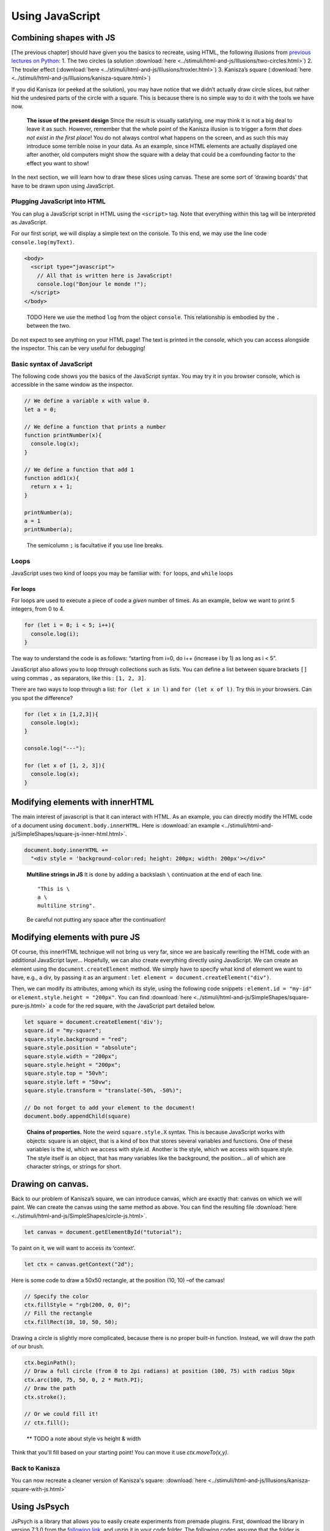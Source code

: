 Using JavaScript
================

Combining shapes with JS
------------------------

[The previous chapter] should have given you the basics to recreate,
using HTML, the following illusions from `previous lectures on
Python <https://pcbs.readthedocs.io/en/latest/stimulus-creation.html#static-visual-stimuli>`__:
1. The two circles (a solution :download:`here <../stimuli/html-and-js/Illusions/two-circles.html>`)
2. The troxler effect (:download:`here <../stimuli/html-and-js/Illusions/troxler.html>`)
3. Kanisza’s square (:download:`here <../stimuli/html-and-js/Illusions/kanisza-square.html>`)

If you did Kanisza (or peeked at the solution), you may have notice that
we didn’t actually draw circle slices, but rather hid the undesired
parts of the circle with a square. This is because there is no simple
way to do it with the tools we have now.

   **The issue of the present design** Since the result is visually
   satisfying, one may think it is not a big deal to leave it as such.
   However, remember that the whole point of the Kanisza illusion is to
   trigger a form *that does not exist in the first place*! You do not
   always control what happens on the screen, and as such this may
   introduce some terrible noise in your data. As an example, since HTML
   elements are actually displayed one after another, old computers
   might show the square with a delay that could be a comfounding factor
   to the effect you want to show!

In the next section, we will learn how to draw these slices using
canvas. These are some sort of ‘drawing boards’ that have to be drawn
upon using JavaScript.

Plugging JavaScript into HTML
~~~~~~~~~~~~~~~~~~~~~~~~~~~~~

You can plug a JavaScript script in HTML using the ``<script>`` tag.
Note that everything within this tag will be interpreted as JavaScript.

For our first script, we will display a simple text on the console. To
this end, we may use the line code ``console.log(myText)``.

.. code:: html

   <body>
     <script type="javascript">
       // All that is written here is JavaScript!
       console.log("Bonjour le monde !");
     </script>
   </body>

..

   TODO Here we use the method ``log`` from the object ``console``. This
   relationship is embodied by the ``.`` between the two.

Do not expect to see anything on your HTML page! The text is printed in
the console, which you can access alongside the inspector. This can be
very useful for debugging!

Basic syntax of JavaScript
~~~~~~~~~~~~~~~~~~~~~~~~~~

The following code shows you the basics of the JavaScript syntax. You
may try it in you browser console, which is accessible in the same
window as the inspector.

.. code:: javascript

   // We define a variable x with value 0.
   let a = 0;

   // We define a function that prints a number
   function printNumber(x){
     console.log(x);
   }

   // We define a function that add 1
   function add1(x){
     return x + 1;
   }

   printNumber(a);
   a = 1
   printNumber(a);

..

   The semicolumn ``;`` is facultative if you use line breaks.

Loops
~~~~~

JavaScript uses two kind of loops you may be familiar with: ``for``
loops, and ``while`` loops

For loops
^^^^^^^^^

For loops are used to execute a piece of code a *given* number of times.
As an example, below we want to print 5 integers, from 0 to 4.

.. code:: javascript

   for (let i = 0; i < 5; i++){
     console.log(i);
   }

The way to understand the code is as follows: “starting from i=0, do i++
(increase i by 1) as long as i < 5”.

JavaScript also allows you to loop through collections such as lists.
You can define a list between square brackets ``[]`` using commas ``,``
as separators, like this : ``[1, 2, 3]``.

There are two ways to loop through a list: ``for (let x in l)`` and
``for (let x of l)``. Try this in your browsers. Can you spot the
difference?

.. code:: javascript

   for (let x in [1,2,3]){
     console.log(x);
   }

   console.log("---");

   for (let x of [1, 2, 3]){
     console.log(x);
   }

Modifying elements with innerHTML
---------------------------------

The main interest of javascript is that it can interact with HTML. As an
example, you can directly modify the HTML code of a document using
``document.body.innerHTML``. Here is :download:`an
example <../stimuli/html-and-js/SimpleShapes/square-js-inner-html.html>`.

.. code:: javascript

   document.body.innerHTML +=
     "<div style = 'background-color:red; height: 200px; width: 200px'></div>"

..

   **Multiline strings in JS** It is done by adding a backslash ``\``
   continuation at the end of each line.

   ::

      "This is \
      a \
      multiline string".

   Be careful not putting any space after the continuation!

Modifying elements with pure JS
-------------------------------

Of course, this innerHTML technique will not bring us very far, since we
are basically rewriting the HTML code with an additional JavaScript
layer… Hopefully, we can also create everything directly using
JavaScript. We can create an element using the
``document.createElement`` method. We simply have to specify what kind
of element we want to have, e.g., a div, by passing it as an argument :
``let element = document.createElement("div")``.

Then, we can modify its attributes, among which its style, using the
following code snippets : ``element.id = "my-id"`` or
``element.style.height = "200px"``. You can find
:download:`here <../stimuli/html-and-js/SimpleShapes/square-pure-js.html>` a code for the
red square, with the JavaScript part detailed below.

.. code:: javascript

   let square = document.createElement('div');
   square.id = "my-square";
   square.style.background = "red";
   square.style.position = "absolute";
   square.style.width = "200px";
   square.style.height = "200px";
   square.style.top = "50vh";
   square.style.left = "50vw";
   square.style.transform = "translate(-50%, -50%)";

   // Do not forget to add your element to the document!
   document.body.appendChild(square)

..

   **Chains of properties.** Note the weird ``square.style.X`` syntax.
   This is because JavaScript works with objects: square is an object,
   that is a kind of box that stores several variables and functions.
   One of these variables is the id, which we access with style.id.
   Another is the style, which we access with square.style. The style
   itself is an object, that has many variables like the background, the
   position… all of which are character strings, or strings for short.

Drawing on canvas.
------------------

Back to our problem of Kanisza’s square, we can introduce canvas, which
are exactly that: canvas on which we will paint. We can create the canvas using the same method as above. You can find the resulting file
:download:`here <../stimuli/html-and-js/SimpleShapes/circle-js.html>`.

.. code:: javascript

   let canvas = document.getElementById("tutorial");

To paint on it, we will want to access its ‘context’.

.. code:: javascript

   let ctx = canvas.getContext("2d");

Here is some code to draw a 50x50 rectangle, at the position (10, 10)
–of the canvas!

.. code:: javascript

   // Specify the color
   ctx.fillStyle = "rgb(200, 0, 0)";
   // Fill the rectangle
   ctx.fillRect(10, 10, 50, 50);

Drawing a circle is slightly more complicated, because there is no
proper built-in function. Instead, we will draw the path of our brush.

.. code:: javascript

   ctx.beginPath();
   // Draw a full circle (from 0 to 2pi radians) at position (100, 75) with radius 50px
   ctx.arc(100, 75, 50, 0, 2 * Math.PI);
   // Draw the path
   ctx.stroke();

   // Or we could fill it!
   // ctx.fill();

..

   \*\* TODO a note about style vs height & width

Think that you'll fill based on your starting point! You can move it use `ctx.moveTo(x,y)`.

Back to Kanisza
~~~~~~~~~~~~~~~

You can now recreate a cleaner version of Kanisza's square:
:download:`here <../stimuli/html-and-js/Illusions/kanisza-square-with-js.html>`

Using JsPsych
-------------

JsPsych is a library that allows you to easily create experiments from
premade plugins. First, download the library in version 7.3.0 from the
`following
link <https://www.github.com/jspsych/jspsych/releases/latest/download/jspsych.zip>`__,
and unzip it in your code folder. The following codes assume that the
folder is named ``jspsych-7.3.0``.

We will start by creating a very simple ‘experiment’ that greets the
participant and registers any key they press :
:download:`jspsych-hello-world-example.html <../web-experiments/experiments/jspsych-hello-world-example.html>`.

Loading JsPsych
~~~~~~~~~~~~~~~

The library itself consists in the ``jspsych.js`` JavaScript file, which
we will load in our experiment. To load an external script in HTML, one
can simply use the ``src`` attribute of the ``<script>`` tag, with the
path to the script file as a value.

.. code:: html

   <!DOCTYPE html>
   <head>
     <title>A simple jsPsych experiment</title>
   </head>
   <body>
     <script src="./jspsych-7.3.0/jspsych.js">
     </script>
   </body>

Here, you only loaded all the helper functions of JsPsych. You will now
create an instance of the plugin using ``initJsPsych``, which will
handle all your JsPsych-related instructions.

.. code:: javascript

   const jsPsych = initJsPsych();

..

   **Constants** Notice that here we use a ``const`` instead of a
   ``let`` or ``var`` declaration. This means that the value of this
   variable can not be changed. This is convenient to prevent undesired
   bugs from redeclaring a variable.

Timeline and trials
~~~~~~~~~~~~~~~~~~~

As said in the introduction of the JsPsych lecture series, JsPsych
revolves around successive trials forming what is called a *timeline*.
This timeline is implemented as an array containing all the trials.
Arrays in JavaScript are defined using square brackets ``[]``. We will
first start with an empty timeline, which we’ll gradually fill.

.. code:: javascript

   let timeline = [];

..

   **Initializing non-empty arrays** Arrays may be implemented with
   items already in them, by simply putting the items within the square
   brackets ``[]`` and separating them with commas ``,``. As an example,
   if you already have two trials ``trial1`` and ``trial2``, you may
   create an array containing both (in this order) with
   ``[trial1, trial2]``.

We now want to create trials to fill our timeline with. You can think of
trials as a parametrized task, with the task being effectively encoded
as a JsPsych plugin.

For now, we will stick to simple decision tasks. Stimuli will be
displayed from simple HTML code similar to what we used previously. The
dedicated plugin is (logically) called ``jsPsychHtmlKeyboardResponse``.

We can thus instantiate a trial with this plugin, using an object
structure. Long story short, an object structure is defined using
brackets ``{}``; it holds properties, defined with ``name: value``, and
separated by commas ``,``. Below is the instantiation of a
``jsPsychHtmlKeyboardResponse`` trial.

.. code:: javascript

   let trial = {
     type: jsPsychHtmlKeyboardResponse,
   };

..

   **Trailing commas** You may notice I left a comma ``,`` after the
   ``type`` property, although I did not specify any other property.
   This is not a typo: it is what we call a *trailing comma*. JavaScript
   licenses them as it makes it easy to add new elements.

You may now add the trial to the timeline using the ``push`` method of
arrays, which adds an element at the end of it.

.. code:: javascript

   timeline.push(trial);

..

   **In-place modifications** TODO

And we can finally run the experiment with our 1-trial timeline, using
the ``jsPsych`` instance we previously created.

.. code:: javascript

   jsPsych.run(timeline);

Your final code should look like this:

.. code:: javascript

   // We initialize JsPsych
   const jsPsych = initJsPsych();

   // We create an empty timeline
   let timeline = [];

   // We create a basic decision trial
   let trial = {
     type: jsPsychHtmlKeyboardResponse,
   };

   // We add this trial to the timeline
   // /!\ Do not forget this essential step /!\
   timeline.push(trial);

   // We run the timeline with JsPsych
   jsPsych.run(timeline);

You may now run it by opening your HTML page. Press a key and see what
happens .

If nothing happens (and this should be the case!), just do as you should
always do in this situation: open the console. It should display you the
following error message in red: “You must specify a value for the
stimulus parameter in the html-keyboard-response plugin.”. Such errors
are fatal and prevent the script from proceeding any futher.

The issue here is that, although we did specify the type of our trial,
we did not give it the necessary parameters for it to run properly. As
the message tells us, we actually didn’t specify what stimulus this
decision task was about. In fact, the plugin displays “unspecified” as
the top of the page.

Let us first specify a simple text prompting to press any key as our
stimulus. We can do it as follows.

.. code:: javascript

   let trial = {
     type: jsPsychHtmlKeyboardResponse,
     stimulus: "Bonjour! Please press any key."
   }

Now, loading the page should prompt you with the text you entered. If
you press any key, it disappears: the experiment is actually finished.

   We could also use ``jsPsychImageKeyboardResponse`` if we want to
   pre-generate our stimuli as images and display them directly. More
   precisions
   `here <https://www.jspsych.org/7.3/tutorials/rt-task/#part-4-displaying-stimuli-and-getting-responses>`__.

Using the console interactively: accessing experiment data
~~~~~~~~~~~~~~~~~~~~~~~~~~~~~~~~~~~~~~~~~~~~~~~~~~~~~~~~~~

Before going any further, let us test that the experiment worked as
intended. If so, the data in our trial should have been registered. You
can access JsPsych’s saved data using ``jsPsych.data.get()``

   If we break down this line, here we access the property ``data`` of
   our ``jsPsych`` instance. But ``data`` actually saves many
   metainfomations which are not of interest to us. Luckily; this
   ``data`` object has a convenient function (or method) ``get()`` that
   allows us to precisely access test data.

Although you could use it in your script to access it at any given time
(and, e.g. print it), you can also use the console to access it whenever
you want. Just type the line into it!

It should print you something of the form
``Object { trials: (1) […] }``, which you can unfold: ``trials``
precisely contain the data about each trial. Right now, it should only
contain one single trial, as an object with ``rt``, ``stimulus``, and
``response`` properties.

Response keys
~~~~~~~~~~~~~

In your trial’s data, ``response`` may contain any single key, since all
are allowed by default. However, decision tasks will require them to
press one of two chosen keys. We can specify the valid keys using (yet
another) parameter: ``choices``. As a value, we will pass it an array of
valid keys in the forms of strings, here ‘f’ and ‘j’

.. code:: javascript

   let trial = {
     type: jsPsychHtmlKeyboardResponse,
     stimulus: "Bonjour! Please press any key."
     choices: ['f', 'j'].
   }

Practice: color-detection task
------------------------------

You should now be able to program a simple experiment. Say we want to
test if shapes interfere with color detection: subjects will have to
flag the color of successive shapes. They will have to press ‘f’ for red
shapes and ‘j’ for blue shapes. The design should be 3 shapes
(rectangle, triangle, circle) by 2 colors (red and blue), with 6 trials
in total. The order will be fixed, and you are in charge of choosing it!

   Beware of priming effects!

You can find a solution
:download:`here <../web-experiments/experiments/jspsych-color-decision-task.html>`.

   **Difference between viewport width (``vw``) and height (``vh``) and
   percents (``%``)** If you used percents, you may notice that the
   figures are slightly off.JsPsych uses a content wrapper, so ``%``
   refers to it size.

Randomizing order
~~~~~~~~~~~~~~~~~

Of course, an experiment with trials in a fixed order is not
interesting, because any effect we find may be restricted to this
specific order.

JsPsych provides use with a function to shuffle an array, i.e. order its
element randomly: ``jsPsych.randomization.shuffleNoRepeats``. To
randomize the timeline, use:

.. code:: javascript

   timeline = jsPsych.randomization.shuffleNoRepeats(timeline);

Here, we create a random array from the timeline. The ``...NoRepeats``
part specifies that equal elements are not in successive order. Since we
only have a single occurrence of each trial, no item in our timeline is
equal, and it thus does not have any effect here.

However, it allows more to do more than prevent repetition of identical
trials: we can also specifically define what it means to be equal. To do
so, we simply pass an additional argument: a function that returns
whether two trials are equals. Here, we want to define equal trials as
those which have the same shape.

First, let’s add a shape property to our trial object. If you coded
cleanly, creating a trial should be done using parameters (in a ``for``
loop or even better a function) including a ``shape`` variable. Adding
it to the trial should thus be fairly straightforward.

.. code:: javascript

   trial = {
     ...
     color: color;
   }

..

   **Additional properties to the trial** In JsPsych, a trial is a
   javascript object that uses some mandatory and/or optional
   properties. It will only ever look up those, but that doesn’t mean
   you can not add other properties.

You may check with the console that properties added this way will not
be added in the data! The next session will develop how to do it.

In the mean time, we can now define our equality function:

.. code:: javascript

   timeline = jsPsych.randomization.shuffleNoRepeat(timeline,
     function(trial1, trial2){return trial1.shape == trial2.shape});

..

   **Factorial design** We used here a 3 by 2 factorial design, which
   was simple enough to generate with a ``for`` loop. For more
   complicated factorial design, you may want to look up the
   ```jsPsych.randomization.factorial``
   function <https://www.jspsych.org/7.0/reference/jspsych-randomization/#jspsychrandomizationfactorial>`__.

Adding data to be saved
~~~~~~~~~~~~~~~~~~~~~~~

Although we could theoretically retrieve the color and property from the
HTML string, it would be rather uneasy. We can rather save directly
``color`` and ``shape`` values in our data, using the ``data`` property
of our trial. ``data`` will be an object that contains, as properties,
everything we might want to plug into our data.

.. code:: javascript

   let trial = {
     ...
     data: {color: "red", shape: "blue"},
   }

As a small exercise: how can we update our equality test function?

Saving answer
~~~~~~~~~~~~~

If you go through the trials and try to analyse your data, you may
notice that ``response`` only contains the pressed keys, and not the
color responded by the participant. While you could theoretically
reconstruct it during your data analysis, this approach is error-prone
(in particular when you randomly assign responses keys).

   **Random response keys** It is advised to randomly assign response
   keys to your participants, since there are some known interactions
   between response side and task performance (see, e.g., `the SNARC
   effect <https://psycnet.apa.org/doiLanding?doi=10.1037%2F0096-3445.122.3.371>`__).
   To implement such a random choice, you may want to have a look at the
   ```Math.random``
   function <https://developer.mozilla.org/en-US/docs/Web/JavaScript/Reference/Global_Objects/Math/random>`__
   from native JavaScript.

However, since the response is not known *a priori*, there is not much
you can do as you create the trial (but you should register response
side for safekeeping!). JsPsych provides us with a neat workaround with
the ``on_finish`` property of trials. ``on_finish`` has to be a function
that takes the trial’s data as an argument; it is not expected to return
anything.

We can thus use on finish to modify the response encoded in our data:

.. code:: javascript

   let trial = {
     ...,
     on_finish: function(data){
       // We first save the response key in a more adequate variable
       data.responseKey = data.response;

       // We then save the actual responded color as the response
       if(data.responseKey == "f"){
         data.response = "red";
       } else {
         data.response = "blue";
       }
     }
   };

..

   **Ternary operators** The ``if-else`` construction here is rather
   cumbersome. Most languages (including JavaScript) offer a ternary
   operator ``?:`` that allow to replace it: ``condition ? a : b`` is
   ``a`` when ``condition`` is true, and ``b`` otherwise. Try it!

This design is however **very** error-prone: if the **[F]** key is not
litteraly encoded as the character ``"f"`` (or whichever you use here),
it may assign the wrong color to the response key! You also have to
adapt everything each time you want to change the keys or the color.

We’ll only focus on the first issue of key encoding here, since you
should be able to have a code that is more robust to keys/color changes
on your own. JsPsych provides us with a way to compare the encoding of a
key to a representation such as ``"f"``:
``jsPsych.pluginAPI.compareKeys``.

.. code:: javascript

   let trial = {
     ...,
     on_finish: function(data){
       // We first save the response key in a more adequate variable
       data.responseKey = data.response;

       // We then save the actual responded color as the response
       if(jsPsych.pluginAPI.compareKeys(data.responseKey, "f")){
         data.response = "red";
       } else {
         data.response = "blue";
       }
     }
   };

Audio feedback
~~~~~~~~~~~~~~

Here are two .wav sounds: :download:`correct.wav <../web-experiments/res/sound/correct.wav>` and
:download:`incorrect.wav <../web-experiments/res/sound/incorrect.wav>`.We want to play them at
the end of the trial to give audio feedback to our participants.

To play audio in JavaScript, you first have to create ``Audio`` objects
containing the audio file you want to play.

.. code:: javascript

   let audio = new Audio(pathToFile);

You can now play the audio using the ``play`` function of this audio
object:

.. code:: javascript

   audio.play()

As small exercise, you should now be able to play a valid auditory
feedback at the end of every trial. Hint below!

.. raw:: html

   <details>

.. raw:: html

   <summary>

Hint

.. raw:: html

   </summary>

::

   You should use the `on_finish` property we saw above!

.. raw:: html

   </details>

Saving the data
~~~~~~~~~~~~~~~

The experiment is almost ready! What we want to do now is to save our
data. It can be saved locally (on the machine that took the experiment),
or, more interestingly, on a distant server.

In this course, we will only use local save, which is still useful for
debugging and/or piloting. Our ``data`` object possesses a ``localSave``
method that precisely saves the experiment’s data as a ``.csv`` file:

.. code:: javascript

   jsPsych.data.get().localSave('csv', "data.csv");

Where (i.e. when) to should this instruction be executed? At the end of
the experiment! Similarly to trials, our JsPsych instance can be created
with an additional ``on_finish`` method. Note that unlike for trials,
this one does not take a ``data`` argument.

.. code:: javascript

   let jsPsych = initJsPsych({
     on_finish: function(){
       jsPsych.data.get().localSave('csv', "data.csv");
     }
   })

..

   You may be surprised that we make a reference to the variable
   ``jsPsych`` within its actual creation. This is possible because
   JavaScript will not evaluate functions before actually calling them.
   In other words, when ``on_finish`` is called at the end of the trial,
   the function will then (and only then) look at whatever variable
   labeled ``jsPsych`` it can find. By then, we will have created the
   variable already and so it will work. I personally dislike this
   design which is error-prone (what if some code changes the value of
   ``jsPsych``?); however, this is what is officially used in `JsPsych’s
   documentation <https://www.jspsych.org/7.0/overview/data/>`__. One
   protection I can propose is to make ``jsPsych`` a constant with the
   ``const`` keyword. In JS like in most languages, constants have a
   name in capital letters and spaces ```` are replaced by underscores
   ``_``: ``JS_PSYCH``.

Of course, youwant to go further than just storing the data on the
participant’s computer. We want to retrieve it on our laboratory server!
Since the code will be very tributary of how said server is set up, you
should see details with your lab’s referent (where can you store the
code, what protections…). You may find some documentation
`here <https://www.jspsych.org/7.0/overview/data/#storing-data-permanently-as-a-file>`__

Random ID
~~~~~~~~~

You may notice that we haven’t done anything about participant IDs.
Assigning each participant a *random* ID is of course mandatory in
psychology experiments. JsPsych provides use with a convenient way to
generate random IDs of a given length:
``jsPsych.randomization.randomID``.

We can create a 10-character long ID for our participant with the
following line. We use a constant here because it should never be
modified.

.. code:: javascript

   const ID = jsPsych.randomization.randomID(10);

We can now add this ID info to all our trials. To this end, you can
modify each trial individually using the ``data`` property as above.
Another way is to add a common property to the whole data, as describe
in the
`documentation <https://www.jspsych.org/7.0/overview/data/#adding-data-to-all-trials>`__.

As a final note, you will most likely want to use this ID for the data
file you save at the end of the experiment: if all participants’ files
have the same name, they will overwrite one another!

.. code:: javascript

   jsPsych.data.get().localSave('csv', "data-"+ID+".csv");

..

   **String formatting** To get a cleaner script, you may use string
   formatting to plugging code output into a string. Formatted string
   use this quote
   \`\`\ ``and have codes marked between brackets``\ ``, the opening bracket being preceded by a dollar sign``\ $\ ``. An exemple:``\ Bonjour!
   My name is ${my_name}!`.

Final code
~~~~~~~~~~

You can find a solution for the final code
:download:`here <../web-experiments/experiments/jspsych-color-decision-task.html>`. Make sure to try out
to code it first! Practice makes perfect.

I did not do it in this example, but you should leave an end message to
your participants, thanking them for their time. You can create a
``jsPsychHtmlKeyboardResponse`` trial with no possible response by
giving the ``choices`` property the ``"NO_KEYS"`` value.
